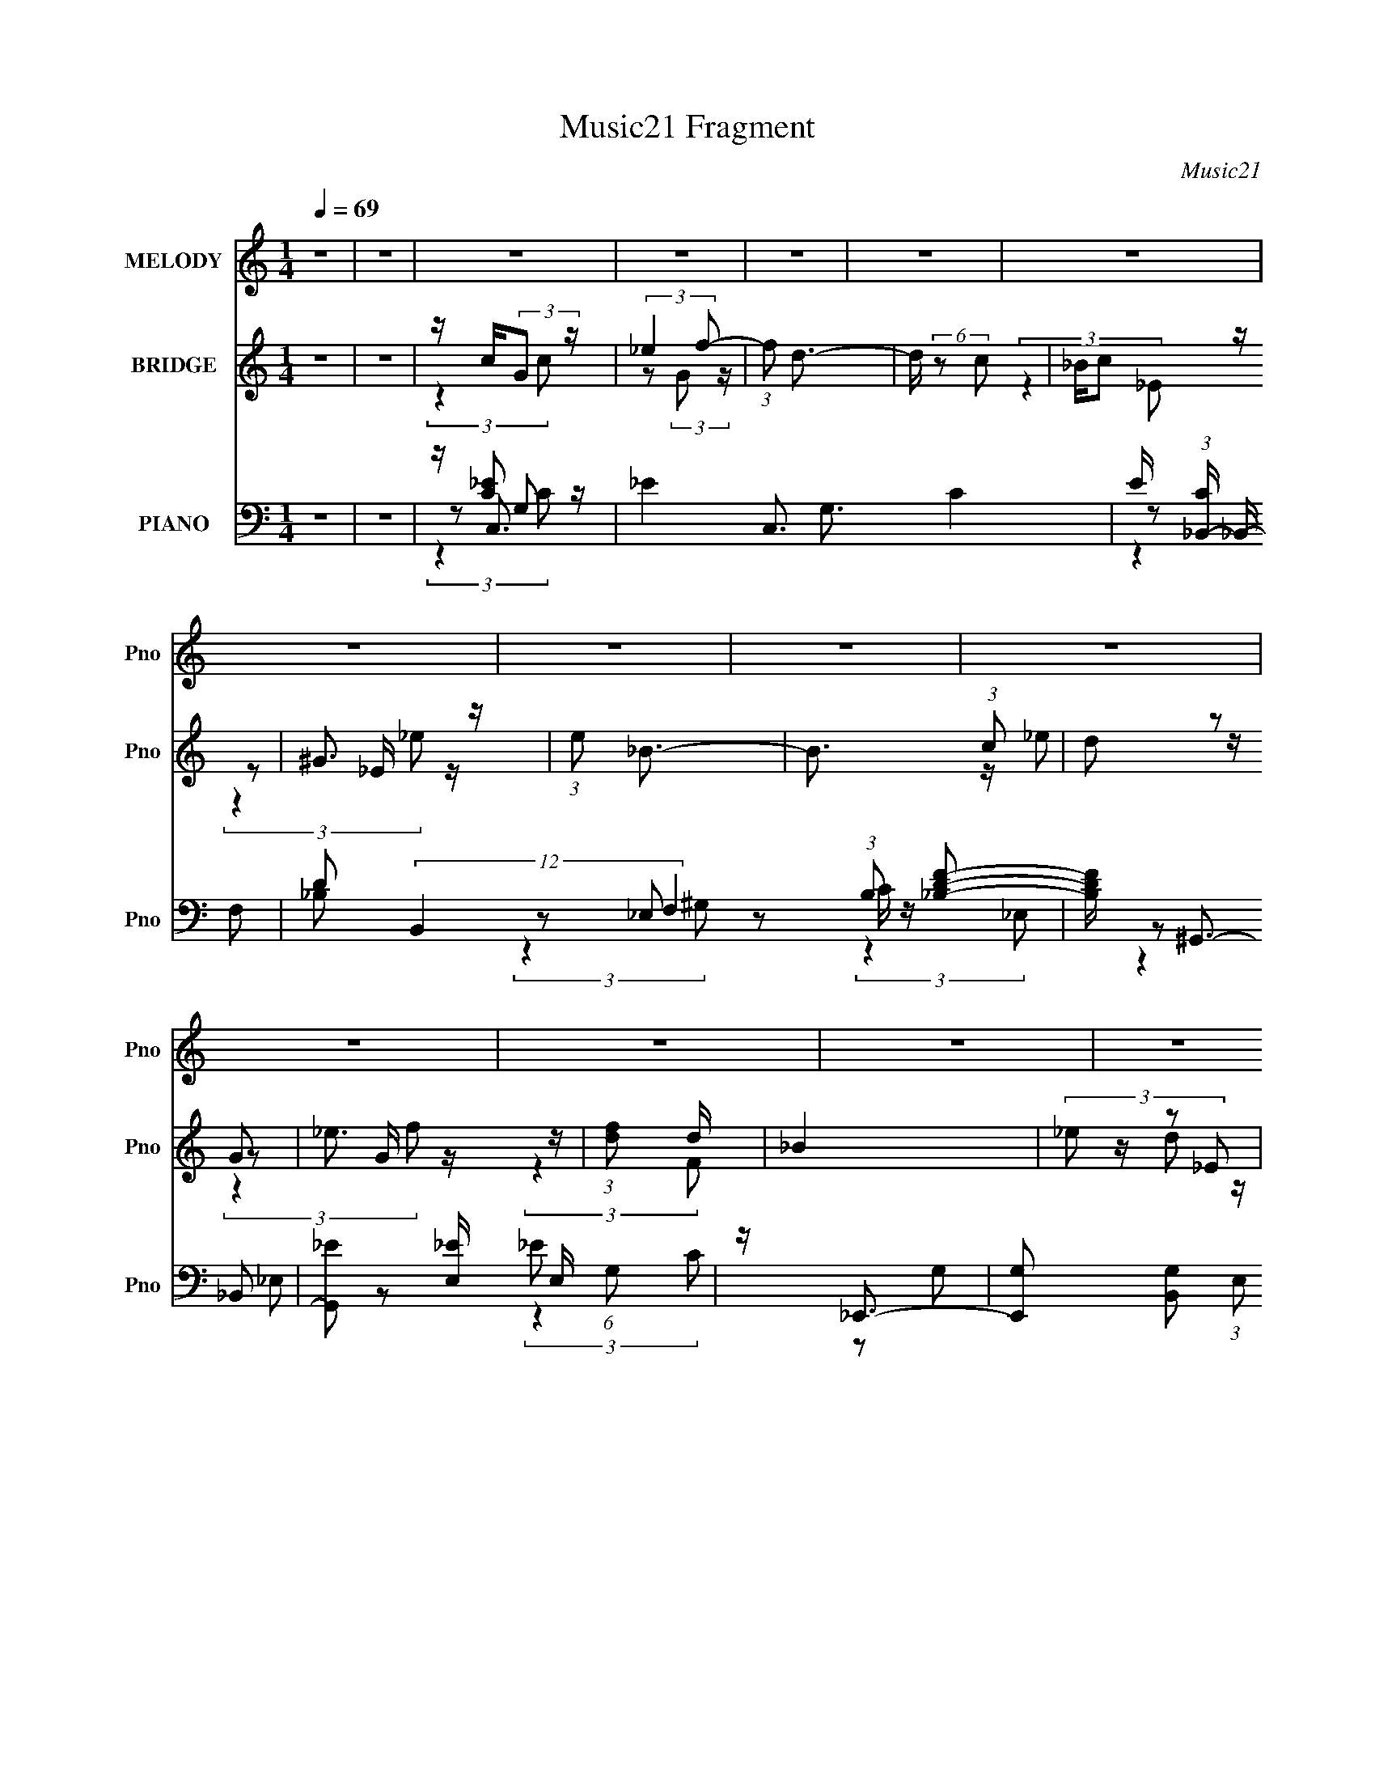 X:1
T:Music21 Fragment
C:Music21
%%score 1 ( 2 3 4 ) ( 5 6 7 8 )
L:1/8
Q:1/4=69
M:1/4
I:linebreak $
K:none
V:1 treble nm="MELODY" snm="Pno"
V:2 treble nm="BRIDGE" snm="Pno"
L:1/16
V:3 treble 
L:1/4
V:4 treble 
L:1/4
V:5 bass nm="PIANO" snm="Pno"
L:1/16
V:6 bass 
V:7 bass 
V:8 bass 
L:1/4
V:1
 z2 | z2 | z2 | z2 | z2 | z2 | z2 | z2 | z2 | z2 | z2 | z2 | z2 | z2 | z2 | z2 | z2 | z2 | z2 | %19
 z2 | z2 | z2 | z2 | z2 | z2 | z2 | z2 | z2 | z2 | z2 | z2 | z2 | z2 | z2 | z2 | %35
 z/ G/ _B/ (3:2:1c | _e2- | (3:2:2e2 d | d/ d (3:2:1c- | (6:5:1c z/ (3:2:1c | _B/ B (3:2:1G- | %41
 G2- | (3:2:2G/ z z | z/ G/ _B/ (3:2:1c | _e2- | e (3:2:2z/ _e | f/ g (3:2:1f- | %47
 (6:5:1f z/ (3:2:1_e | d<_e- | e z | z2 | z/ g (3:2:1f | (3:2:2f2 _e- | (6:5:1e z/ (3:2:1d | %54
 _e/ d (3:2:1c- | (3:2:2c2 z | _B/ B (3:2:1G- | G2- | (3:2:2G/ z z | z/ G/ _B/ (3:2:1c | %60
 _e3/2 (3:2:1f- | (3f/ z/4 d (3:2:2z/4 _e- | (3:2:2e d c- | c2- | c<_e | z/ f3/2 | z/ g3/2- | gc' | %68
 _b/ b (3:2:1g- | (3:2:2g2 z | z2 | _e/ e/ d/ (3:2:1d | c/ c (3:2:1_B | _B2 | z2 | z/ _e (3:2:1f | %76
 z/ g (3:2:1c' | z/ _b (3:2:1f | g2- | g2- | g/ z3/2 | z2 | z2 | z/ c' (3:2:1_b- | %84
 (3:2:2b/ z/4 _b (3:2:1g- | (3:2:2g/ z/4 g (3:2:1f | (3:2:2f2 _e- | e2 | c/ c (3:2:1_B- | B2- | %90
 (3:2:2B/ z z | _B/(3c' z/4 _b | z/ (3_b z/4 g | z/ (3g z/4 f | g2- | g2- | g/ z3/2 | z2 | z2 | %99
 z/ c' (3:2:1_b- | (3:2:2b/ z/4 _b (3:2:1g- | (3:2:2g/ z/4 g (3:2:1f | (3:2:2f2 _e- | e2 | %104
 z/ c (3:2:1_B- | B2- | (3:2:2B/ z z | z/ (3c' z/4 _b | z/ (3_b z/4 g | z/ (3g z/4 f | g2- | g2- | %112
 g/ z3/2 | z2 | z2 | z2 | z2 | z2 | z2 | z2 |[Q:1/4=69] z2 | z2 | z2 | z2 | z2 | z2 | z2 | z2 | %128
 z2 | z2 | z2 | z2 | z2 | z2 | z2 |[Q:1/4=69] z2 | z2 | z2 | z2 | z2 | z2 | z2 | z2 | z2 | z2 | %145
 z2 | z2 | z/ G/ _B/ (3:2:1c | _e2- | (3:2:2e2 d | d/ d (3:2:1c- | (6:5:1c z/ (3:2:1c | %152
 _B/ B (3:2:1G- | G2- | (3:2:2G/ z z | z/ G/ _B/ (3:2:1c | _e2- | e (3:2:2z/ _e | f/ g (3:2:1f- | %159
 (6:5:1f z/ (3:2:1_e | d<_e- | e z | z2 | z/ g (3:2:1f | (3:2:2f2 _e- | (6:5:1e z/ (3:2:1d | %166
 _e/ d (3:2:1c- | (3:2:2c2 z | _B/ B (3:2:1G- | G2- | (3:2:2G/ z z | z/ G/ _B/ (3:2:1c | %172
 _e3/2 (3:2:1f- | (3f/ z/4 d (3:2:2z/4 _e- | (3:2:2e d c- | c2- | c<_e | z/ f3/2 | z/ g3/2- | gc' | %180
 _b/ b (3:2:1g- | (3:2:2g2 z | z2 | _e/ e/ d/ (3:2:1d | c/ c (3:2:1_B | _B2 | z2 | z/ _e (3:2:1f | %188
 z/ g (3:2:1c' | z/ _b (3:2:1f | g2- | g2- | g/ z3/2 | z2 | z2 | z/ c' (3:2:1_b- | %196
 (3:2:2b/ z/4 _b (3:2:1g- | (3:2:2g/ z/4 g (3:2:1f | (3:2:2f2 _e- | e2 | c/ c (3:2:1_B- | B2- | %202
 (3:2:2B/ z z | _B/(3c' z/4 _b | z/ (3_b z/4 g | z/ (3g z/4 f | g2- | g2- | g/ z3/2 | z2 | z2 | %211
 z/ c' (3:2:1_b- | (3:2:2b/ z/4 _b (3:2:1g- | (3:2:2g/ z/4 g (3:2:1f | (3:2:2f2 _e- | e2 | %216
 z/ c (3:2:1_B- | B2- | (3:2:2B/ z z | z/ (3c' z/4 _b | z/ (3_b z/4 g | z/ (3g z/4 f | g2- | g2- | %224
 g/ z3/2 | z2 | z2 | z/ c' (3:2:1_b- | (3:2:2b/ z/4 _b (3:2:1g- | (3:2:2g/ z/4 g (3:2:1f | %230
 (3:2:2f2 _e- | e2 | _B/ c' (3:2:1_b- | b2- | (3:2:2b/ z z | _B/(3c' z/4 _b | z/ (3_b z/4 g | %237
 z/ (3g z/4 f | g2- | g2- | g/ z3/2 | z2 | z2 | z/ c' (3:2:1_b- | (3:2:2b/ z/4 _b (3:2:1g- | %245
 (3:2:2g/ z/4 g (3:2:1f | (3:2:2f2 _e- | e2 | z/ c (3:2:1_B- | B2- | (3:2:2B/ z z | %251
 z/ (3c' z/4 _b | z/ (3_b z/4 g | z/ (3g z/4 f | g2- | g2- | g/ z3/2 |] %257
V:2
 z4 | z4 | z c(3:2:2G2 z | (3:2:2_e4 f2- | (3:2:1f2 d3- | d (6:5:2z2 c2 | _Bc2 z | ^G3 z | %8
 (3:2:1e2 _B3- | B3 (3:2:1c2 | (3d2 z2 G2 | _e3 z | (3:2:1[fd]2 d8/3 | _B4 | (3_e2 z2 _E2 | c4- | %16
 c4- | c3 (3:2:1[^G_e]2 | [_Bf]2<[cg]2- | (12:7:2[cg]4 z/ (3:2:1[_Bf]2 | [^G_e]2<[_Bf]2- | %21
 (12:7:2[Bf]4 z/ (3:2:1[Gd]2- | (3:2:2[Gd] z/ [^G_e]3- | (12:7:2[Ge]4 z/ (3:2:1[Fc]2- | %24
 (3:2:2[Fc] z/ [G_B]3- | [GB] (6:5:2z2 [c_e]2 | [df]2<[_eg]2- | (12:7:2[eg]4 z/ (3:2:1[dfc]2 | %28
 _e2<[df]2- | [df]2<[_BF]2 | _e2<D2- | c4 D4- | [BA] D4- B3- | D4- B4- | D B z3 | z4 | z4 | z4 | %38
 z4 | z4 | z4 | z4 | z4 | z4 | z4 | z4 | z4 | z4 | z4 | (3:2:2g4 f2- | (3:2:1f2 _e3- | e4- | e z3 | %53
 z4 | d2<c2- | c4 | z4 | z2 (3:2:2G2 z | z c3- | c4- | c2<d2- | d4- | d2<c2- | c4- | c z3 | z4 | %66
 (3:2:2z4 c2- | (3:2:1c2 g3 | (3:2:2c z/ d3- | d2<d2 | _e2<c2- | c4 | z4 | z (3_B2 z/ d2- | %74
 (3:2:2d z/ _e3- | e4- | e z3 | z4 | z2 c_e | z f_bc' | z f'2 z | f'2<_e'2- | e'2<g2- | %83
 g4- c4- _e3- | g (3:2:1c e f3- | f2<d2 | z _e3 | (12:11:1G4 c3- | c2<[_eg]2 | z [g_b]3 | %90
 z [cg]3- | [cg]4- | [cg]_b(3:2:2c'2 z | (3:2:2c'2 z4 | z g3- | g4 | z (3:2:2B2 z f- | %97
 f (3:2:2^g2 z f- | f2<g2- | g z3 | z [d_B]3- | [dB]4 | z4 | z c3- | c2<_e2- | %105
 (12:7:2e4 z/ (3:2:1f2 | _e2<g2- | g z3 | z f3- | f4 (3:2:1_e2- | (3:2:2e z/ d3- | d3 (3:2:1c2- | %112
 (3:2:1c2 [GB]3- | [GB]3 z | z c(3:2:2G2 z | (3:2:2_e4 f2- | (3:2:1f2 d3- | d (6:5:2z2 c2 | %118
 _Bc2 z | ^G3 z |[Q:1/4=69] (3:2:1e2 _B3- | B3 (3:2:1c2 | (3d2 z2 G2 | _e3 z | (3:2:1[fd]2 d8/3 | %125
 _B4 | (3_e2 z2 _E2 | c4- | c4- | c3 (3:2:1[^G_e]2 | [_Bf]2<[cg]2- | (12:7:2[cg]4 z/ (3:2:1[_Bf]2 | %132
 [^G_e]2<[_Bf]2- | (12:7:2[Bf]4 z/ (3:2:1[Gd]2- | (3:2:2[Gd] z/ [^G_e]3- | %135
[Q:1/4=69] (12:7:2[Ge]4 z/ (3:2:1[Fc]2- | (3:2:2[Fc] z/ [G_B]3- | [GB] (6:5:2z2 [c_e]2 | %138
 [df]2<[_eg]2- | (12:7:2[eg]4 z/ (3:2:1[dfc]2 | _e2<[df]2- | [df]2<[_BF]2 | _e2<D2- | c4 D4- | %144
 [BA] D4- B3- | D4- B4- | D B z3 | z4 | z4 | z4 | z4 | z4 | z4 | z4 | z4 | z4 | z4 | z4 | z4 | z4 | %160
 z4 | (3:2:2g4 f2- | (3:2:1f2 _e3- | e4- | e z3 | z4 | d2<c2- | c4 | z4 | z2 (3:2:2G2 z | z c3- | %171
 c4- | c2<d2- | d4- | d2<c2- | c4- | c z3 | z4 | (3:2:2z4 c2- | (3:2:1c2 g3 | (3:2:2c z/ d3- | %181
 d2<d2 | _e2<c2- | c4 | z4 | z (3_B2 z/ d2- | (3:2:2d z/ _e3- | e4- | e z3 | z4 | z2 c_e | %191
 z f_bc' | z f'2 z | f'2<_e'2- | e'2<g2- | g4- c4- _e3- | g (3:2:1c e f3- | f2<d2 | z _e3 | %199
 (12:11:1G4 c3- | c2<[_eg]2 | z [g_b]3 | z [cg]3- | [cg]4- | [cg]_b(3:2:2c'2 z | (3:2:2c'2 z4 | %206
 z g3- | g4 | z (3:2:2B2 z f- | f (3:2:2^g2 z f- | f2<g2- | g z3 | z [d_B]3- | [dB]4 | z4 | z c3- | %216
 c2<_e2- | (12:7:2e4 z/ (3:2:1f2 | _e2<g2- | g z3 | z f3- | f4 (3:2:1_e2- | (3:2:2e z/ d3- | %223
 d3 (3:2:1c2- | (3:2:1c2 [GB]3- | [GB]3 z | z g3- | g4- c4- _e3- | g (3:2:1c e f3- | f2<d2 | %230
 z _e3 | (12:11:1G4 c3- | c2<[_eg]2 | z [g_b]3 | z [cg]3- | [cg]4- | [cg]_b(3:2:2c'2 z | %237
 (3:2:2c'2 z4 | z g3- | g4 | z (3:2:2B2 z f- | f (3:2:2^g2 z f- | f2<g2- | g z3 | z [d_B]3- | %245
 [dB]4 | z4 | z c3- | c2<_e2- | (12:7:2e4 z/ (3:2:1f2 | _e2<g2- | g z3 | z f3- | f4 (3:2:1d2- | %254
 (3:2:2d z/ e3- | (3:2:1[cg-]4 [ge]4/3- e8/3- e | g (3:2:1e c'3- | c'4- | %258
 (12:7:1[c'cG]4(3:2:2G3/2 z | (3:2:2_e4 f2- | (3:2:1f2 d3- | d (6:5:2z2 c2 | _Bc2 z | ^G3 z | %264
 (3:2:1e2 _B3- | B3 (3:2:1c2 | (3d2 z2 G2 | _e3 z | (3:2:1[fd]2 d8/3 | _B4 | (3_e2 z2 _E2 | c4- | %272
 c4- | c3 z |] %274
V:3
 x | x | (3:2:2z c/ | z/ (3:2:2G/ z/4 | x13/12 | x | (3:2:2z _E/ | z/ _E/4 z/4 | x13/12 | x13/12 | %10
 z/4 _e/ z/4 | z/ G/4 z/4 | (3:2:2z F/ | x | z/4 d/ z/4 | x | x | x13/12 | x | x | x | x | x | x | %24
 x | x | x | x | x | x | z/4 d3/4 | x2 | x2 | x2 | x5/4 | x | x | x | x | x | x | x | x | x | x | %45
 x | x | x | x | x | x13/12 | x | x | x | x | x | x | (3:2:2z _B/ | x | x | x | x | x | x | x | x | %66
 x | (3:2:2z c/- x/12 | x | x | x | x | x | x | x | x | x | x | x | x | (3:2:2z _e'/ | x | %82
 (3:2:2z c/- | x11/4 | x17/12 | x | (3:2:2z ^G/- | x5/3 | x | x | x | x | (3:2:2z d'/ | z/4 _b3/4 | %94
 x | x | z/ (3:2:2d/ z/4 | z/ (3:2:2g/ z/4 | x | x | x | x | x | x | x | x | x | x | x | x4/3 | x | %111
 x13/12 | x13/12 | x | (3:2:2z c/ | z/ (3:2:2G/ z/4 | x13/12 | x | (3:2:2z _E/ | z/ _E/4 z/4 | %120
 x13/12 | x13/12 | z/4 _e/ z/4 | z/ G/4 z/4 | (3:2:2z F/ | x | z/4 d/ z/4 | x | x | x13/12 | x | %131
 x | x | x | x | x | x | x | x | x | x | x | z/4 d3/4 | x2 | x2 | x2 | x5/4 | x | x | x | x | x | %152
 x | x | x | x | x | x | x | x | x | x | x13/12 | x | x | x | x | x | x | (3:2:2z _B/ | x | x | x | %173
 x | x | x | x | x | x | (3:2:2z c/- x/12 | x | x | x | x | x | x | x | x | x | x | x | x | %192
 (3:2:2z _e'/ | x | (3:2:2z c/- | x11/4 | x17/12 | x | (3:2:2z ^G/- | x5/3 | x | x | x | x | %204
 (3:2:2z d'/ | z/4 _b3/4 | x | x | z/ (3:2:2d/ z/4 | z/ (3:2:2g/ z/4 | x | x | x | x | x | x | x | %217
 x | x | x | x | x4/3 | x | x13/12 | x13/12 | x | (3:2:2z c/- | x11/4 | x17/12 | x | (3:2:2z ^G/- | %231
 x5/3 | x | x | x | x | (3:2:2z d'/ | z/4 _b3/4 | x | x | z/ (3:2:2d/ z/4 | z/ (3:2:2g/ z/4 | x | %243
 x | x | x | x | x | x | x | x | x | x | x4/3 | (3:2:2z c/- | (3:2:2z e/- x11/12 | x7/6 | x | %258
 (3:2:2z c/ | z/ (3:2:2G/ z/4 | x13/12 | x | (3:2:2z _E/ | z/ _E/4 z/4 | x13/12 | x13/12 | %266
 z/4 _e/ z/4 | z/ G/4 z/4 | (3:2:2z F/ | x | z/4 d/ z/4 | x | x | x |] %274
V:4
 x | x | x | x | x13/12 | x | x | (3:2:2z _e/- | x13/12 | x13/12 | x | (3:2:2z f/- | x | x | x | %15
 x | x | x13/12 | x | x | x | x | x | x | x | x | x | x | x | x | (3:2:2z G/ | x2 | x2 | x2 | %34
 x5/4 | x | x | x | x | x | x | x | x | x | x | x | x | x | x | x | x13/12 | x | x | x | x | x | %56
 x | x | x | x | x | x | x | x | x | x | x | x13/12 | x | x | x | x | x | x | x | x | x | x | x | %79
 x | x | x | x | x11/4 | x17/12 | x | x | x5/3 | x | x | x | x | x | x | x | x | x | x | x | x | %100
 x | x | x | x | x | x | x | x | x | x4/3 | x | x13/12 | x13/12 | x | x | x | x13/12 | x | x | %119
 (3:2:2z _e/- | x13/12 | x13/12 | x | (3:2:2z f/- | x | x | x | x | x | x13/12 | x | x | x | x | %134
 x | x | x | x | x | x | x | x | (3:2:2z G/ | x2 | x2 | x2 | x5/4 | x | x | x | x | x | x | x | x | %155
 x | x | x | x | x | x | x | x13/12 | x | x | x | x | x | x | x | x | x | x | x | x | x | x | x | %178
 x | x13/12 | x | x | x | x | x | x | x | x | x | x | x | x | x | x | x | x11/4 | x17/12 | x | x | %199
 x5/3 | x | x | x | x | x | x | x | x | x | x | x | x | x | x | x | x | x | x | x | x | x | x4/3 | %222
 x | x13/12 | x13/12 | x | x | x11/4 | x17/12 | x | x | x5/3 | x | x | x | x | x | x | x | x | x | %241
 x | x | x | x | x | x | x | x | x | x | x | x | x4/3 | x | x23/12 | x7/6 | x | x | x | x13/12 | %261
 x | x | (3:2:2z _e/- | x13/12 | x13/12 | x | (3:2:2z f/- | x | x | x | x | x | x |] %274
V:5
 z4 | z4 | z C,3- | _E4- C,3 G,3 C4- | E (3:2:1[C_B,,-] _B,,7/3- | %5
 D2 (12:11:2B,,4 F,4 (3:2:1B,2 [_B,DF]2- | [B,DF] ^G,,3- | [G,,_E]2 [_EE,] E, (6:5:1G,2 | %8
 z _E,,3- | [E,,G,]2 [B,,G,]2 (3:2:1E,2 | z C,3- | _E2 (12:7:1C,4 G,2 (6:5:1C2 G2 | z _B,,3- | %13
 (12:11:1[B,,_B,DB,]4[B,F,]/3 (6:5:1F,8/5 | z ^G,,3- | [G,,^G_E]4 E,4 (6:5:1G,2 | z ^G,,3- | %17
 [G,,^G,C_E^G]2 (3:2:1[E,_E,]2 x2/3 | z C,3- | (12:7:1[C,C_E]4 [_EG,]2/3 G,4/3 | z _B,,3- | %21
 D (12:7:1B,,4 F,3 (3:2:1B,2 [_B,DF] z | z ^G,,3- | [G,,C_E^G]3 E,3 (3:2:1G,2 | z _E,,3- | %25
 [E,,_E]2 (6:5:1[B,,_B,]2 x/3 | z C,3- | _E C,2 [G,C] z | z _B,,3- | [B,,_B,DFB,]4 (3:2:1F, | %30
 [D_B,]2<G,,2- | [G,,CG]4 | C2<[G,,G,B,D]2- | [G,,G,B,D]2 z2 | z C,3- | C (12:7:1C,4 [G,C_E] z | %36
 z _B,,3- | [B,,_B,]4 (3:2:1F, | _B,2<^G,,2- | (3:2:2_E4 G,,4 E,3 (6:5:2G,2 ^G,,2 | z _E,,3- | %41
 (12:7:1[E,,_E_B,]4[_B,B,,]2/3 B,,4/3 | z C,3- | [C,_E]2 (3:2:2_E z2 | z _B,,3- | [B,,_B,DF]3 z | %46
 D2<^G,,2- | _E2 (12:7:1G,,4 E,3 (3:2:1G,2 [^G,CE] z | z _E,,3- | [E,,_B,_E]3 B,,3 | G,2<C,2- | %51
 [C,_E]4 [G,C] | _E2<_B,,2- | (12:7:1[B,,_B,]4 [_B,F,]2/3 (6:5:1F,16/5 | [D_B,]2<^G,,2- | %55
 [G,,^G,_EG,E]3 E, | z _E,,3- | (12:7:1[E,,_E_B,]4[_B,B,,]2/3 (3:2:1B,,3 | z C,3- | %59
 [C,C_E]3 (3:2:1G,4 | (3:2:1[G_E] [_EC]/3 (3:2:1[C_B,,-]/_B,,8/3- | [B,,_B,]4 (3:2:1F, | %62
 [D_B,]2<^G,,2- | [G,,_E]4 E,4 | ^G,2<G,,2- | [G,,G,DD,D,]4 | (3:2:1[DG,] G,/3^G,,3- | %67
 ^G2 G,,3 E,3 (3:2:1G,2 _E2- | (3:2:1[E^G,] ^G,/3G,,3- | D (12:7:1G,,4 D,3 (3:2:1G, [G,_B,D] z | %70
 z ^G,,3- | (12:7:1[G,,^GC]4[CE,]2/3 E,4/3 | z G,,3- | (3:2:1[G,_B,D]4 G,,3 (6:5:2D,2 D,2 | %74
 z ^G,,3- | [^G,C_E^G] G,,2 E,2 [G,CE] z | z G,,3- | (3[G,_B,D]4 G,,4 D,2 | G,2<F,,2- | %79
 (12:7:1[F,,F,C,]4 (3:2:2C,3/2 z | z [G,B,]2 z | G, G,,4- D,4- [B,G,D] [DGB,G,] [B,DG,] | %82
 G,, (3:2:1[D,C,,_E] [C,,_E]4/3 z | [G,C_E](3:2:2C,2 z2 | [EGC]2<_B,,2- | [B,,_B,DF]2 [_B,DFF,] z | %86
 z ^G,,3- | [G,,^G,C_E_E,]2(3:2:2[_E,E,]/ (1:1:1E,/ x4/3 | (3:2:1[G^G,] ^G,/3_E,,3- | %89
 [E,,_E,G,_B,_E] (3:2:2[_E,G,_B,_EB,,]/ (1:1:1B,,/ x/3 (3:2:2[E,G,B,]2 z | z C,3- | %91
 [C,C_E]2 (3[C_EG,]/ (1:1:1[G,C]3/2 C | z _B,,3- | [B,,_B,DF]2 [B,D] z | z ^G,,3- | %95
 [G,,^G,C_E^G]2 [^G,C_E^GE,] (3:2:1E,/ x2/3 | z G,,3- | %97
 (3:2:1[D,G,] [G,G,,-]/3 [G,,-G,B,DGG,]11/3 G,, | [D,B,D][C,,G,_E]2 z | [G,C_E](3:2:2C,2 z2 | %100
 [EGC]2<_B,,2- | [B,,_B,DF]2 [_B,DFF,] z | z ^G,,3- | %103
 [G,,^G,C_E_E,]2(3:2:2[_E,E,]/ (1:1:1E,/ x4/3 | (3:2:1[G^G,] ^G,/3_E,,3- | %105
 [E,,_E,G,_B,_E] (3:2:2[_E,G,_B,_EB,,]/ (1:1:1B,,/ x/3 (3:2:2[E,G,B,]2 z | z C,3- | %107
 [C,C_E]2 (3[C_EG,]/ (1:1:1[G,C]3/2 C | z _B,,3- | [B,,_B,DF]2 [B,D] z | z ^G,,3- | %111
 [G,,^G,C_E^G]2 [^G,C_E^GE,] (3:2:1E,/ x2/3 | z G,,3- | %113
 (3:2:1[D,G,] [G,G,,-]/3 [G,,-G,B,DGG,]11/3 G,, | [D,B,D]2<C,2- | _E4- C,3 G,3 C4- | %116
 E (3:2:1[C_B,,-] _B,,7/3- | D2 (12:11:2B,,4 F,4 (3:2:1B,2 [_B,DF]2- | [B,DF] ^G,,3- | %119
 [G,,_E]2 [_EE,] E, (6:5:1G,2 |[Q:1/4=69] z _E,,3- | [E,,G,]2 [B,,G,]2 (3:2:1E,2 | z C,3- | %123
 _E2 (12:7:1C,4 G,2 (6:5:1C2 G2 | z _B,,3- | (12:11:1[B,,_B,DB,]4[B,F,]/3 (6:5:1F,8/5 | z ^G,,3- | %127
 [G,,^G_E]4 E,4 (6:5:1G,2 | z ^G,,3- | [G,,^G,C_E^G]2 (3:2:1[E,_E,]2 x2/3 | z C,3- | %131
 (12:7:1[C,C_E]4 [_EG,]2/3 G,4/3 | z _B,,3- | D (12:7:1B,,4 F,3 (3:2:1B,2 [_B,DF] z | z ^G,,3- | %135
[Q:1/4=69] [G,,C_E^G]3 E,3 (3:2:1G,2 | z _E,,3- | [E,,_E]2 (6:5:1[B,,_B,]2 x/3 | z C,3- | %139
 _E C,2 [G,C] z | z _B,,3- | [B,,_B,DFB,]4 (3:2:1F, | [D_B,]2<G,,2- | [G,,CG]4 | C2<[G,,G,B,D]2- | %145
 [G,,G,B,D]2 z2 | z C,3- | C (12:7:1C,4 [G,C_E] z | z _B,,3- | [B,,_B,]4 (3:2:1F, | _B,2<^G,,2- | %151
 (3:2:2_E4 G,,4 E,3 (6:5:2G,2 ^G,,2 | z _E,,3- | (12:7:1[E,,_E_B,]4[_B,B,,]2/3 B,,4/3 | z C,3- | %155
 [C,_E]2 (3:2:2_E z2 | z _B,,3- | [B,,_B,DF]3 z | D2<^G,,2- | %159
 _E2 (12:7:1G,,4 E,3 (3:2:1G,2 [^G,CE] z | z _E,,3- | [E,,_B,_E]3 B,,3 | G,2<C,2- | [C,_E]4 [G,C] | %164
 _E2<_B,,2- | (12:7:1[B,,_B,]4 [_B,F,]2/3 (6:5:1F,16/5 | [D_B,]2<^G,,2- | [G,,^G,_EG,E]3 E, | %168
 z _E,,3- | (12:7:1[E,,_E_B,]4[_B,B,,]2/3 (3:2:1B,,3 | z C,3- | [C,C_E]3 (3:2:1G,4 | %172
 (3:2:1[G_E] [_EC]/3 (3:2:1[C_B,,-]/_B,,8/3- | [B,,_B,]4 (3:2:1F, | [D_B,]2<^G,,2- | [G,,_E]4 E,4 | %176
 ^G,2<G,,2- | [G,,G,DD,D,]4 | (3:2:1[DG,] G,/3^G,,3- | ^G2 G,,3 E,3 (3:2:1G,2 _E2- | %180
 (3:2:1[E^G,] ^G,/3G,,3- | D (12:7:1G,,4 D,3 (3:2:1G, [G,_B,D] z | z ^G,,3- | %183
 (12:7:1[G,,^GC]4[CE,]2/3 E,4/3 | z G,,3- | (3:2:1[G,_B,D]4 G,,3 (6:5:2D,2 D,2 | z ^G,,3- | %187
 [^G,C_E^G] G,,2 E,2 [G,CE] z | z G,,3- | (3[G,_B,D]4 G,,4 D,2 | G,2<F,,2- | %191
 (12:7:1[F,,F,C,]4 (3:2:2C,3/2 z | z [G,B,]2 z | G, G,,4- D,4- [B,G,D] [DGB,G,] [B,DG,] | %194
 G,, (3:2:1[D,C,,_E] [C,,_E]4/3 z | [G,C_E](3:2:2C,2 z2 | [EGC]2<_B,,2- | [B,,_B,DF]2 [_B,DFF,] z | %198
 z ^G,,3- | [G,,^G,C_E_E,]2(3:2:2[_E,E,]/ (1:1:1E,/ x4/3 | (3:2:1[G^G,] ^G,/3_E,,3- | %201
 [E,,_E,G,_B,_E] (3:2:2[_E,G,_B,_EB,,]/ (1:1:1B,,/ x/3 (3:2:2[E,G,B,]2 z | z C,3- | %203
 [C,C_E]2 (3[C_EG,]/ (1:1:1[G,C]3/2 C | z _B,,3- | [B,,_B,DF]2 [B,D] z | z ^G,,3- | %207
 [G,,^G,C_E^G]2 [^G,C_E^GE,] (3:2:1E,/ x2/3 | z G,,3- | %209
 (3:2:1[D,G,] [G,G,,-]/3 [G,,-G,B,DGG,]11/3 G,, | [D,B,D][C,,G,_E]2 z | [G,C_E](3:2:2C,2 z2 | %212
 [EGC]2<_B,,2- | [B,,_B,DF]2 [_B,DFF,] z | z ^G,,3- | %215
 [G,,^G,C_E_E,]2(3:2:2[_E,E,]/ (1:1:1E,/ x4/3 | (3:2:1[G^G,] ^G,/3_E,,3- | %217
 [E,,_E,G,_B,_E] (3:2:2[_E,G,_B,_EB,,]/ (1:1:1B,,/ x/3 (3:2:2[E,G,B,]2 z | z C,3- | %219
 [C,C_E]2 (3[C_EG,]/ (1:1:1[G,C]3/2 C | z _B,,3- | [B,,_B,DF]2 [B,D] z | z ^G,,3- | %223
 [G,,^G,C_E^G]2 [^G,C_E^GE,] (3:2:1E,/ x2/3 | z G,,3- | %225
 (3:2:1[D,G,] [G,G,,-]/3 [G,,-G,B,DGG,]11/3 G,, | [D,B,D][C,,G,_E]2 z | [G,C_E](3:2:2C,2 z2 | %228
 [EGC]2<_B,,2- | [B,,_B,DF]2 [_B,DFF,] z | z ^G,,3- | %231
 [G,,^G,C_E_E,]2(3:2:2[_E,E,]/ (1:1:1E,/ x4/3 | (3:2:1[G^G,] ^G,/3_E,,3- | %233
 [E,,_E,G,_B,_E] (3:2:2[_E,G,_B,_EB,,]/ (1:1:1B,,/ x/3 (3:2:2[E,G,B,]2 z | z C,3- | %235
 [C,C_E]2 (3[C_EG,]/ (1:1:1[G,C]3/2 C | z _B,,3- | [B,,_B,DF]2 [B,D] z | z ^G,,3- | %239
 [G,,^G,C_E^G]2 [^G,C_E^GE,] (3:2:1E,/ x2/3 | z G,,3- | %241
 (3:2:1[D,G,] [G,G,,-]/3 [G,,-G,B,DGG,]11/3 G,, | [D,B,D][C,,G,_E]2 z | [G,C_E](3:2:2C,2 z2 | %244
 [EGC]2<_B,,2- | [B,,_B,DF]2 [_B,DFF,] z | z ^G,,3- | %247
 [G,,^G,C_E_E,]2(3:2:2[_E,E,]/ (1:1:1E,/ x4/3 | (3:2:1[G^G,] ^G,/3_E,,3- | %249
 [E,,_E,G,_B,_E] (3:2:2[_E,G,_B,_EB,,]/ (1:1:1B,,/ x/3 (3:2:2[E,G,B,]2 z | z C,3- | %251
 [C,C_E]2 (3[C_EG,]/ (1:1:1[G,C]3/2 C | z _B,,3- | [B,,_B,DF]2 [B,D] z | [CEGc]4 | z (3:2:2G,4 z/ | %256
 z [CG]3- | [CG]4 | z C,3- | _E4- C,3 G,3 C4- | E (3:2:1[C_B,,-] _B,,7/3- | %261
 D2 (12:11:2B,,4 F,4 (3:2:1B,2 [_B,DF]2- | [B,DF] ^G,,3- | [G,,_E]2 [_EE,] E, (6:5:1G,2 | %264
 z _E,,3- | [E,,G,]2 [B,,G,]2 (3:2:1E,2 | z C,3- | _E2 (12:7:1C,4 G,2 (6:5:1C2 G2 | z _B,,3- | %269
 (12:11:1[B,,_B,DB,]4[B,F,]/3 (6:5:1F,8/5 | z ^G,,3- | [G,,^G_E]4 E,4 (6:5:1G,2 | z ^G,,3- | %273
 [G,,^G,C_E^G]2 (3:2:1[E,_E,]2 x2/3 | [^G,^G,,C_E]4- | [G,G,,CE]4- G4- | [G,G,,CE]4- G4- | %277
 (3[G,G,,CE]4 G4 z |] %278
V:6
 x2 | x2 | z/ [C_E] z/ | x7 | z F,- | x37/6 | z _E,- | z C/ z/ x5/6 | z _B,,- | z _E x2/3 | z G,- | %11
 x5 | z/ (3:2:2[_B,D]2 z/4 | F2 x2/3 | z/ _E z/ | (3:2:2z2 ^G, x17/6 | z/ [^G,C_E] z/ | %17
 (3:2:2z2 ^G,, | z/ (3[C_E] z/4 C | G/ z3/2 x/6 | z F,- | x29/6 | z/ ^G,/_E,- | _E/ z3/2 x5/3 | %24
 z/ (3:2:2[G,_B,]2 z/4 | (3:2:2z2 G, | z/ (3C z/4 C | x5/2 | z/ (3:2:2[_B,D]2 z/4 | z D- x/3 | %30
 (3:2:2z2 G, | z/ (3:2:2D z | x2 | x2 | z/ _E3/2 | x8/3 | z/ (3:2:2[_B,D]2 z/4 | [DF]2 x/3 | %38
 z _E,- | x11/2 | z/ [G,_B,] z/ | (3:2:2z2 G, x/6 | z/ (3G, z/4 G, | z C/ z/ | %44
 z/ (3:2:2[_B,D]2 z/4 | z F,/ z/ | z _E,- | x16/3 | z/ [G,_B,] z/ | (3:2:2z2 _B, x | z/ [G,C]3/2- | %51
 z G, x/ | z F,- | D2- x5/6 | z _E,- | (3:2:2z2 _E, | z/ [G,_B,] z/ | (3:2:2z2 G, x/ | %58
 z/ (3G, z/4 G,- | z G- x5/6 | z F,- | D2- x/3 | z _E,- | z C/ z/ x2 | z/ [G,G] z/ | %65
 z (3:2:2[G,B,] z/ | z/ [^G,_E] z/ | x17/3 | z D,- | x9/2 | z/ ^G,/_E,- | z (3:2:2_E z/ x/6 | %72
 z/ [G,_B,] z/ | x13/3 | z/ (3^G, z/4 G, | x7/2 | z/ G,/D, | x23/6 | z/ [F,^G,] z/ | [^G,C]3/2 z/ | %80
 z/ G,,3/2- | x6 | z/ (3G, z/4 G, | z [_EG]- | z F,- | z F,/ z/ | z _E,- | z [^G,C_E]/ z/ | %88
 z _B,,- | z/ _B,,/_E | z/ [C_E] z/ | z/ (3:2:2G2 z/4 | z/ [_B,D] z/ | (3:2:2z2 F, | %94
 z/ [^G,C_E] z/ | z _E,/ z/ | z/ [G,D] z/ | z D,- x5/6 | (3:2:2z2 G, | z [_EG]- | z F,- | %101
 z F,/ z/ | z _E,- | z [^G,C_E]/ z/ | z _B,,- | z/ _B,,/_E | z/ [C_E] z/ | z/ (3:2:2G2 z/4 | %108
 z/ [_B,D] z/ | (3:2:2z2 F, | z/ [^G,C_E] z/ | z _E,/ z/ | z/ [G,D] z/ | z D,- x5/6 | z/ [C_E] z/ | %115
 x7 | z F,- | x37/6 | z _E,- | z C/ z/ x5/6 | z _B,,- | z _E x2/3 | z G,- | x5 | %124
 z/ (3:2:2[_B,D]2 z/4 | F2 x2/3 | z/ _E z/ | (3:2:2z2 ^G, x17/6 | z/ [^G,C_E] z/ | (3:2:2z2 ^G,, | %130
 z/ (3[C_E] z/4 C | G/ z3/2 x/6 | z F,- | x29/6 | z/ ^G,/_E,- | _E/ z3/2 x5/3 | %136
 z/ (3:2:2[G,_B,]2 z/4 | (3:2:2z2 G, | z/ (3C z/4 C | x5/2 | z/ (3:2:2[_B,D]2 z/4 | z D- x/3 | %142
 (3:2:2z2 G, | z/ (3:2:2D z | x2 | x2 | z/ _E3/2 | x8/3 | z/ (3:2:2[_B,D]2 z/4 | [DF]2 x/3 | %150
 z _E,- | x11/2 | z/ [G,_B,] z/ | (3:2:2z2 G, x/6 | z/ (3G, z/4 G, | z C/ z/ | %156
 z/ (3:2:2[_B,D]2 z/4 | z F,/ z/ | z _E,- | x16/3 | z/ [G,_B,] z/ | (3:2:2z2 _B, x | z/ [G,C]3/2- | %163
 z G, x/ | z F,- | D2- x5/6 | z _E,- | (3:2:2z2 _E, | z/ [G,_B,] z/ | (3:2:2z2 G, x/ | %170
 z/ (3G, z/4 G,- | z G- x5/6 | z F,- | D2- x/3 | z _E,- | z C/ z/ x2 | z/ [G,G] z/ | %177
 z (3:2:2[G,B,] z/ | z/ [^G,_E] z/ | x17/3 | z D,- | x9/2 | z/ ^G,/_E,- | z (3:2:2_E z/ x/6 | %184
 z/ [G,_B,] z/ | x13/3 | z/ (3^G, z/4 G, | x7/2 | z/ G,/D, | x23/6 | z/ [F,^G,] z/ | [^G,C]3/2 z/ | %192
 z/ G,,3/2- | x6 | z/ (3G, z/4 G, | z [_EG]- | z F,- | z F,/ z/ | z _E,- | z [^G,C_E]/ z/ | %200
 z _B,,- | z/ _B,,/_E | z/ [C_E] z/ | z/ (3:2:2G2 z/4 | z/ [_B,D] z/ | (3:2:2z2 F, | %206
 z/ [^G,C_E] z/ | z _E,/ z/ | z/ [G,D] z/ | z D,- x5/6 | (3:2:2z2 G, | z [_EG]- | z F,- | %213
 z F,/ z/ | z _E,- | z [^G,C_E]/ z/ | z _B,,- | z/ _B,,/_E | z/ [C_E] z/ | z/ (3:2:2G2 z/4 | %220
 z/ [_B,D] z/ | (3:2:2z2 F, | z/ [^G,C_E] z/ | z _E,/ z/ | z/ [G,D] z/ | z D,- x5/6 | (3:2:2z2 G, | %227
 z [_EG]- | z F,- | z F,/ z/ | z _E,- | z [^G,C_E]/ z/ | z _B,,- | z/ _B,,/_E | z/ [C_E] z/ | %235
 z/ (3:2:2G2 z/4 | z/ [_B,D] z/ | (3:2:2z2 F, | z/ [^G,C_E] z/ | z _E,/ z/ | z/ [G,D] z/ | %241
 z D,- x5/6 | (3:2:2z2 G, | z [_EG]- | z F,- | z F,/ z/ | z _E,- | z [^G,C_E]/ z/ | z _B,,- | %249
 z/ _B,,/_E | z/ [C_E] z/ | z/ (3:2:2G2 z/4 | z/ [_B,D] z/ | (3:2:2z2 F, | z/ C,,/ z | (3:2:2z2 D | %256
 x2 | x2 | z/ [C_E] z/ | x7 | z F,- | x37/6 | z _E,- | z C/ z/ x5/6 | z _B,,- | z _E x2/3 | z G,- | %267
 x5 | z/ (3:2:2[_B,D]2 z/4 | F2 x2/3 | z/ _E z/ | (3:2:2z2 ^G, x17/6 | z/ [^G,C_E] z/ | %273
 (3:2:2z2 ^G,, | (3:2:2z ^G2- | x4 | x4 | x10/3 |] %278
V:7
 x2 | x2 | z G,- | x7 | (3:2:2z2 _B,- | x37/6 | (3:2:2z2 ^G,- | x17/6 | (3:2:2z2 _E,- | %9
 (3:2:2z2 _E, x2/3 | (3:2:2z2 C- | x5 | (3:2:2z2 F,- | z D/ z/ x2/3 | z _E,- | x29/6 | %16
 (3:2:2z2 _E,- | x2 | z G,- | x13/6 | (3:2:2z2 _B,- | x29/6 | z/ _E z/ | x11/3 | (3:2:2z2 _B,,- | %25
 x2 | z (3:2:2G, z/ | x5/2 | (3:2:2z2 F,- | x7/3 | x2 | x2 | x2 | x2 | (3:2:2z2 G, | x8/3 | %36
 (3:2:2z2 F,- | (3:2:2z2 F, x/3 | (3:2:2z2 ^G,- | x11/2 | z _B,,- | x13/6 | z/ C3/2 | x2 | %44
 (3:2:2z2 F, | (3:2:2z2 _B, | (3:2:2z2 ^G,- | x16/3 | z _B,,- | x3 | x2 | (3:2:2z2 C x/ | %52
 (3:2:2z2 _B, | (3:2:2z2 _B,, x5/6 | (3:2:2z2 ^G, | x2 | (3:2:2z2 _B,,- | x5/2 | z/ C z/ | %59
 (3:2:2z2 C- x5/6 | (3:2:2z2 _B, | (3:2:2z2 F, x/3 | (3:2:2z2 ^G, | x4 | z D, | z D- | z _E,- | %67
 x17/3 | (3:2:2z2 G,- | x9/2 | z/ (3:2:2[C_E]2 z/4 | (3:2:2z2 [^G,C] x/6 | (3:2:2z2 D,- | x13/3 | %74
 z/ (3:2:2[C_E]2 z/4 | x7/2 | z/ _B, z/ | x23/6 | (3:2:2z2 C, | (3:2:2z2 F, | (3:2:2z2 D,- | x6 | %82
 x2 | x2 | (3:2:2z2 _B, | (3:2:2z2 _B,, | (3:2:2z2 ^G, | z ^G- | (3:2:2z2 _E, | (3:2:2z2 _E, | %90
 (3:2:2z2 G,- | z G,/ z/ | z F, | x2 | (3:2:2z2 _E,- | (3:2:2z2 ^G,, | (3:2:2z2 D,- | %97
 (3:2:2z2 D x5/6 | x2 | x2 | (3:2:2z2 _B, | (3:2:2z2 _B,, | (3:2:2z2 ^G, | z ^G- | (3:2:2z2 _E, | %105
 (3:2:2z2 _E, | (3:2:2z2 G,- | z G,/ z/ | z F, | x2 | (3:2:2z2 _E,- | (3:2:2z2 ^G,, | %112
 (3:2:2z2 D,- | (3:2:2z2 D x5/6 | z G,- | x7 | (3:2:2z2 _B,- | x37/6 | (3:2:2z2 ^G,- | x17/6 | %120
 (3:2:2z2 _E,- | (3:2:2z2 _E, x2/3 | (3:2:2z2 C- | x5 | (3:2:2z2 F,- | z D/ z/ x2/3 | z _E,- | %127
 x29/6 | (3:2:2z2 _E,- | x2 | z G,- | x13/6 | (3:2:2z2 _B,- | x29/6 | z/ _E z/ | x11/3 | %136
 (3:2:2z2 _B,,- | x2 | z (3:2:2G, z/ | x5/2 | (3:2:2z2 F,- | x7/3 | x2 | x2 | x2 | x2 | %146
 (3:2:2z2 G, | x8/3 | (3:2:2z2 F,- | (3:2:2z2 F, x/3 | (3:2:2z2 ^G,- | x11/2 | z _B,,- | x13/6 | %154
 z/ C3/2 | x2 | (3:2:2z2 F, | (3:2:2z2 _B, | (3:2:2z2 ^G,- | x16/3 | z _B,,- | x3 | x2 | %163
 (3:2:2z2 C x/ | (3:2:2z2 _B, | (3:2:2z2 _B,, x5/6 | (3:2:2z2 ^G, | x2 | (3:2:2z2 _B,,- | x5/2 | %170
 z/ C z/ | (3:2:2z2 C- x5/6 | (3:2:2z2 _B, | (3:2:2z2 F, x/3 | (3:2:2z2 ^G, | x4 | z D, | z D- | %178
 z _E,- | x17/3 | (3:2:2z2 G,- | x9/2 | z/ (3:2:2[C_E]2 z/4 | (3:2:2z2 [^G,C] x/6 | (3:2:2z2 D,- | %185
 x13/3 | z/ (3:2:2[C_E]2 z/4 | x7/2 | z/ _B, z/ | x23/6 | (3:2:2z2 C, | (3:2:2z2 F, | %192
 (3:2:2z2 D,- | x6 | x2 | x2 | (3:2:2z2 _B, | (3:2:2z2 _B,, | (3:2:2z2 ^G, | z ^G- | (3:2:2z2 _E, | %201
 (3:2:2z2 _E, | (3:2:2z2 G,- | z G,/ z/ | z F, | x2 | (3:2:2z2 _E,- | (3:2:2z2 ^G,, | %208
 (3:2:2z2 D,- | (3:2:2z2 D x5/6 | x2 | x2 | (3:2:2z2 _B, | (3:2:2z2 _B,, | (3:2:2z2 ^G, | z ^G- | %216
 (3:2:2z2 _E, | (3:2:2z2 _E, | (3:2:2z2 G,- | z G,/ z/ | z F, | x2 | (3:2:2z2 _E,- | %223
 (3:2:2z2 ^G,, | (3:2:2z2 D,- | (3:2:2z2 D x5/6 | x2 | x2 | (3:2:2z2 _B, | (3:2:2z2 _B,, | %230
 (3:2:2z2 ^G, | z ^G- | (3:2:2z2 _E, | (3:2:2z2 _E, | (3:2:2z2 G,- | z G,/ z/ | z F, | x2 | %238
 (3:2:2z2 _E,- | (3:2:2z2 ^G,, | (3:2:2z2 D,- | (3:2:2z2 D x5/6 | x2 | x2 | (3:2:2z2 _B, | %245
 (3:2:2z2 _B,, | (3:2:2z2 ^G, | z ^G- | (3:2:2z2 _E, | (3:2:2z2 _E, | (3:2:2z2 G,- | z G,/ z/ | %252
 z F, | x2 | x2 | x2 | x2 | x2 | z G,- | x7 | (3:2:2z2 _B,- | x37/6 | (3:2:2z2 ^G,- | x17/6 | %264
 (3:2:2z2 _E,- | (3:2:2z2 _E, x2/3 | (3:2:2z2 C- | x5 | (3:2:2z2 F,- | z D/ z/ x2/3 | z _E,- | %271
 x29/6 | (3:2:2z2 _E,- | x2 | x2 | x4 | x4 | x10/3 |] %278
V:8
 x | x | (3:2:2z C/- | x7/2 | x | x37/12 | x | x17/12 | x | x4/3 | x | x5/2 | x | x4/3 | %14
 (3:2:2z ^G,/- | x29/12 | x | x | x | x13/12 | x | x29/12 | (3:2:2z ^G,/- | x11/6 | x | x | x | %27
 x5/4 | x | x7/6 | x | x | x | x | x | x4/3 | x | x7/6 | x | x11/4 | (3:2:2z G,/ | x13/12 | x | x | %44
 x | x | x | x8/3 | (3:2:2z G,/ | x3/2 | x | x5/4 | x | x17/12 | x | x | x | x5/4 | x | x17/12 | %60
 x | x7/6 | x | x2 | (3:2:2z G,/ | x | (3:2:2z ^G,/- | x17/6 | x | x9/4 | (3:2:2z ^G,/ | x13/12 | %72
 x | x13/6 | z/ _E,/- | x7/4 | (3:2:2z G,/ | x23/12 | x | x | x | x3 | x | x | x | x | x | x | x | %89
 x | x | x | (3:2:2z _B,/ | x | x | x | x | x17/12 | x | x | x | x | x | x | x | x | x | x | %108
 (3:2:2z _B,/ | x | x | x | x | x17/12 | (3:2:2z C/- | x7/2 | x | x37/12 | x | x17/12 | x | x4/3 | %122
 x | x5/2 | x | x4/3 | (3:2:2z ^G,/- | x29/12 | x | x | x | x13/12 | x | x29/12 | (3:2:2z ^G,/- | %135
 x11/6 | x | x | x | x5/4 | x | x7/6 | x | x | x | x | x | x4/3 | x | x7/6 | x | x11/4 | %152
 (3:2:2z G,/ | x13/12 | x | x | x | x | x | x8/3 | (3:2:2z G,/ | x3/2 | x | x5/4 | x | x17/12 | x | %167
 x | x | x5/4 | x | x17/12 | x | x7/6 | x | x2 | (3:2:2z G,/ | x | (3:2:2z ^G,/- | x17/6 | x | %181
 x9/4 | (3:2:2z ^G,/ | x13/12 | x | x13/6 | z/ _E,/- | x7/4 | (3:2:2z G,/ | x23/12 | x | x | x | %193
 x3 | x | x | x | x | x | x | x | x | x | x | (3:2:2z _B,/ | x | x | x | x | x17/12 | x | x | x | %213
 x | x | x | x | x | x | x | (3:2:2z _B,/ | x | x | x | x | x17/12 | x | x | x | x | x | x | x | %233
 x | x | x | (3:2:2z _B,/ | x | x | x | x | x17/12 | x | x | x | x | x | x | x | x | x | x | %252
 (3:2:2z _B,/ | x | x | x | x | x | (3:2:2z C/- | x7/2 | x | x37/12 | x | x17/12 | x | x4/3 | x | %267
 x5/2 | x | x4/3 | (3:2:2z ^G,/- | x29/12 | x | x | x | x2 | x2 | x5/3 |] %278
